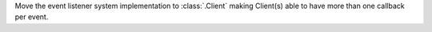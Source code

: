 Move the event listener system implementation to :class:`.Client` making Client(s) able to have more than one callback per event.
